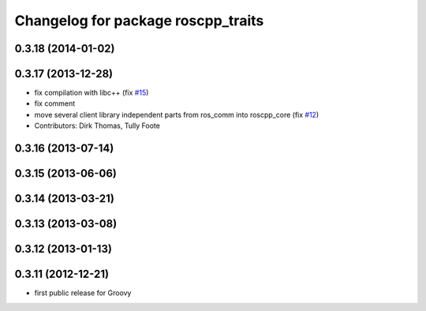 ^^^^^^^^^^^^^^^^^^^^^^^^^^^^^^^^^^^
Changelog for package roscpp_traits
^^^^^^^^^^^^^^^^^^^^^^^^^^^^^^^^^^^

0.3.18 (2014-01-02)
-------------------

0.3.17 (2013-12-28)
-------------------
* fix compilation with libc++ (fix `#15 <https://github.com/trainman419/roscpp_core/issues/15>`_)
* fix comment
* move several client library independent parts from ros_comm into roscpp_core (fix `#12 <https://github.com/trainman419/roscpp_core/issues/12>`_)
* Contributors: Dirk Thomas, Tully Foote

0.3.16 (2013-07-14)
-------------------

0.3.15 (2013-06-06)
-------------------

0.3.14 (2013-03-21)
-------------------

0.3.13 (2013-03-08)
-------------------

0.3.12 (2013-01-13)
-------------------

0.3.11 (2012-12-21)
-------------------
* first public release for Groovy
